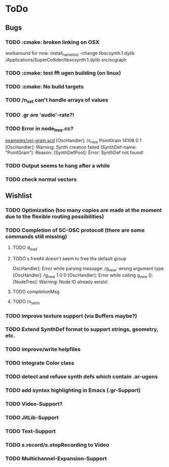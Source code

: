 * ToDo
** Bugs
*** TODO :cmake: broken linking on OSX
workaround for now:
install_name_tool -change libscsynth.1.dylib /Applications/SuperCollider/libscsynth.1.dylib src/scgraph
*** TODO :cmake: test fft ugen building (on linux)
*** TODO :cmake: No build targets
*** TODO /n_set can't handle arrays of values
*** TODO .gr are 'audio'-rate?!
*** TODO Error in node_tree.cc?
[[file:doc/examples/vol_grain.scd][examples/vol-grain.scd]]
[OscHandler]: /s_new PointGrain 14108 0 1
[OscHandler]: Warning: Synth creation failed (SynthDef-name:
"PointGrain"). Reason: [SynthDefPool]: Error: SynthDef not found!
*** TODO Output seems to hang after a while
*** TODO check normal vectors

** Wishlist
*** TODO Optimization (too many copies are made at the moment due to the flexible routing possibilities)
*** TODO Completion of SC-OSC protocoll (there are some commands still missing)
**** TODO d_load
**** TODO s.freeAll doesn't seem to free the default group
OscHandler]: Error while parsing message: /g_new: wrong argument type
[OscHandler]: /g_new 1 0 0
[OscHandler]: Error while calling g_new (): [NodeTree]: Warning: Node ID already exists!

**** TODO completionMsg

**** TODO /n_setni
*** TODO Improve texture support (via Buffers maybe?)
*** TODO Extend SynthDef format to support strings, geometry, etc.

*** TODO improve/write helpfiles
*** TODO integrate Color class
*** TODO detect and refuse synth defs which contain .ar-ugens
*** TODO add syntax highlighting in Emacs (.gr-Support)
*** TODO Video-Support?
*** TODO JitLib-Support
*** TODO Text-Support
*** TODO s.record/s.stopRecording to Video
*** TODO Multichannel-Expansion-Support

